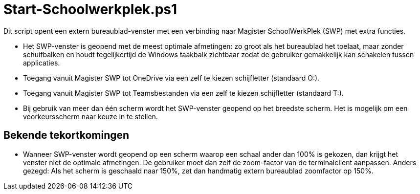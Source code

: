 # Start-Schoolwerkplek.ps1

Dit script opent een extern bureaublad-venster met een verbinding naar
Magister SchoolWerkPlek (SWP) met extra functies.

* Het SWP-venster is geopend met de meest optimale afmetingen: zo groot als
het bureaublad het toelaat, maar zonder schuifbalken en houdt
tegelijkertijd de Windows taakbalk zichtbaar zodat de gebruiker
gemakkelijk kan schakelen tussen applicaties.
* Toegang vanuit Magister SWP tot OneDrive via een zelf te kiezen
schijfletter (standaard O:).
* Toegang vanuit Magister SWP tot Teamsbestanden via een zelf te kiezen
schijfletter (standaard T:).
* Bij gebruik van meer dan één scherm wordt het SWP-venster geopend op het
breedste scherm. Het is mogelijk om een voorkeursscherm naar keuze in te
stellen. 

## Bekende tekortkomingen
* Wanneer SWP-venster wordt geopend op een scherm waarop een schaal ander
dan 100% is gekozen, dan krijgt het venster niet de optimale afmetingen.
De gebruiker moet dan zelf de zoom-factor van de terminalclient aanpassen.
Anders gezegd: Als het scherm is geschaald naar 150%, zet dan handmatig
extern bureaublad zoomfactor op 150%.
